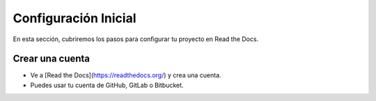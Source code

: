 Configuración Inicial
=====================

En esta sección, cubriremos los pasos para configurar tu proyecto en Read the Docs.

Crear una cuenta
--------------------

* Ve a [Read the Docs](https://readthedocs.org/) y crea una cuenta.
* Puedes usar tu cuenta de GitHub, GitLab o Bitbucket.
